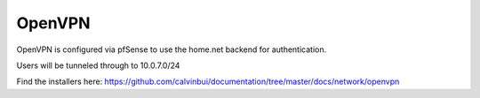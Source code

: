 OpenVPN
=========

OpenVPN is configured via pfSense to use the home.net backend for authentication.

Users will be tunneled through to 10.0.7.0/24

Find the installers here: https://github.com/calvinbui/documentation/tree/master/docs/network/openvpn
